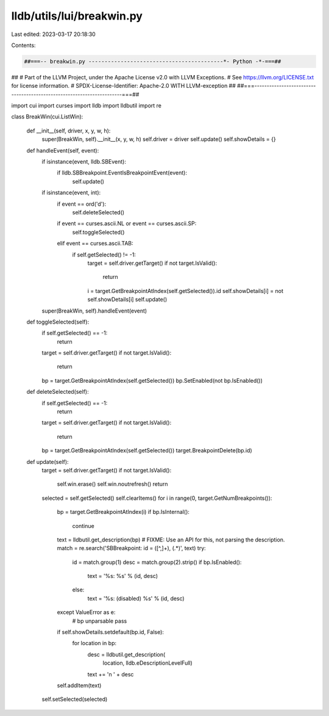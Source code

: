 lldb/utils/lui/breakwin.py
==========================

Last edited: 2023-03-17 20:18:30

Contents:

.. code-block:: py

    ##===-- breakwin.py ------------------------------------------*- Python -*-===##
##
# Part of the LLVM Project, under the Apache License v2.0 with LLVM Exceptions.
# See https://llvm.org/LICENSE.txt for license information.
# SPDX-License-Identifier: Apache-2.0 WITH LLVM-exception
##
##===----------------------------------------------------------------------===##

import cui
import curses
import lldb
import lldbutil
import re


class BreakWin(cui.ListWin):

    def __init__(self, driver, x, y, w, h):
        super(BreakWin, self).__init__(x, y, w, h)
        self.driver = driver
        self.update()
        self.showDetails = {}

    def handleEvent(self, event):
        if isinstance(event, lldb.SBEvent):
            if lldb.SBBreakpoint.EventIsBreakpointEvent(event):
                self.update()
        if isinstance(event, int):
            if event == ord('d'):
                self.deleteSelected()
            if event == curses.ascii.NL or event == curses.ascii.SP:
                self.toggleSelected()
            elif event == curses.ascii.TAB:
                if self.getSelected() != -1:
                    target = self.driver.getTarget()
                    if not target.IsValid():
                        return
                    i = target.GetBreakpointAtIndex(self.getSelected()).id
                    self.showDetails[i] = not self.showDetails[i]
                    self.update()
        super(BreakWin, self).handleEvent(event)

    def toggleSelected(self):
        if self.getSelected() == -1:
            return
        target = self.driver.getTarget()
        if not target.IsValid():
            return
        bp = target.GetBreakpointAtIndex(self.getSelected())
        bp.SetEnabled(not bp.IsEnabled())

    def deleteSelected(self):
        if self.getSelected() == -1:
            return
        target = self.driver.getTarget()
        if not target.IsValid():
            return
        bp = target.GetBreakpointAtIndex(self.getSelected())
        target.BreakpointDelete(bp.id)

    def update(self):
        target = self.driver.getTarget()
        if not target.IsValid():
            self.win.erase()
            self.win.noutrefresh()
            return
        selected = self.getSelected()
        self.clearItems()
        for i in range(0, target.GetNumBreakpoints()):
            bp = target.GetBreakpointAtIndex(i)
            if bp.IsInternal():
                continue
            text = lldbutil.get_description(bp)
            # FIXME: Use an API for this, not parsing the description.
            match = re.search('SBBreakpoint: id = ([^,]+), (.*)', text)
            try:
                id = match.group(1)
                desc = match.group(2).strip()
                if bp.IsEnabled():
                    text = '%s: %s' % (id, desc)
                else:
                    text = '%s: (disabled) %s' % (id, desc)
            except ValueError as e:
                # bp unparsable
                pass

            if self.showDetails.setdefault(bp.id, False):
                for location in bp:
                    desc = lldbutil.get_description(
                        location, lldb.eDescriptionLevelFull)
                    text += '\n  ' + desc
            self.addItem(text)
        self.setSelected(selected)


